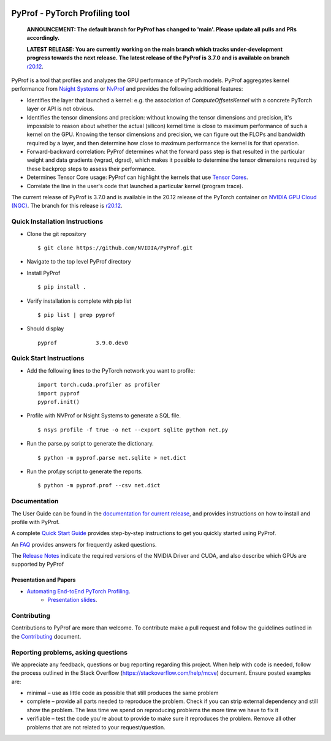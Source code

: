 ..
 # Copyright (c) 2020-2021, NVIDIA CORPORATION. All rights reserved.
 #
 # Licensed under the Apache License, Version 2.0 (the "License");
 # you may not use this file except in compliance with the License.
 # You may obtain a copy of the License at
 #
 #     http://www.apache.org/licenses/LICENSE-2.0
 # 
 # Unless required by applicable law or agreed to in writing, software
 # distributed under the License is distributed on an "AS IS" BASIS,
 # WITHOUT WARRANTIES OR CONDITIONS OF ANY KIND, either express or implied.
 # See the License for the specific language governing permissions and
 # limitations under the License.

|License|

PyProf - PyTorch Profiling tool
===============================

    **ANNOUNCEMENT: The default branch for PyProf has changed to 'main'. Please
    update all pulls and PRs accordingly.**

    **LATEST RELEASE: You are currently working on the main branch which
    tracks under-development progress towards the next release. The
    latest release of the PyProf is 3.7.0 and is available on branch** `r20.12
    <https://github.com/NVIDIA/PyProf/blob/r20.12>`_.

.. overview-begin-marker-do-not-remove

PyProf is a tool that profiles and analyzes the GPU performance of PyTorch
models. PyProf aggregates kernel performance from `Nsight Systems
<https://developer.nvidia.com/nsight-systems>`_ or `NvProf
<https://developer.nvidia.com/nvidia-visual-profiler>`_ and provides the 
following additional features:

* Identifies the layer that launched a kernel: e.g. the association of 
  `ComputeOffsetsKernel` with a concrete PyTorch layer or API is not obvious.

* Identifies the tensor dimensions and precision: without knowing the tensor 
  dimensions and precision, it's impossible to reason about whether the actual 
  (silicon) kernel time is close to maximum performance of such a kernel on 
  the GPU. Knowing the tensor dimensions and precision, we can figure out the 
  FLOPs and bandwidth required by a layer, and then determine how close to 
  maximum performance the kernel is for that operation.

* Forward-backward correlation: PyProf determines what the forward pass step 
  is that resulted in the particular weight and data gradients (wgrad, dgrad), 
  which makes it possible to determine the tensor dimensions required by these
  backprop steps to assess their performance.
 
* Determines Tensor Core usage: PyProf can highlight the kernels that use 
  `Tensor Cores <https://developer.nvidia.com/tensor-cores>`_.
 
* Correlate the line in the user's code that launched a particular kernel (program trace).

.. overview-end-marker-do-not-remove

The current release of PyProf is 3.7.0 and is available in the 20.12 release of
the PyTorch container on `NVIDIA GPU Cloud (NGC) <https://ngc.nvidia.com>`_. The 
branch for this release is `r20.12
<https://github.com/NVIDIA/PyProf/tree/r20.12>`_.

Quick Installation Instructions
-------------------------------

.. quick-install-start-marker-do-not-remove

* Clone the git repository ::
    
    $ git clone https://github.com/NVIDIA/PyProf.git

* Navigate to the top level PyProf directory

* Install PyProf ::

   $ pip install .

* Verify installation is complete with pip list ::

   $ pip list | grep pyprof 

* Should display ::

   pyprof            3.9.0.dev0

.. quick-install-end-marker-do-not-remove

Quick Start Instructions
------------------------

.. quick-start-start-marker-do-not-remove

* Add the following lines to the PyTorch network you want to profile: ::

    import torch.cuda.profiler as profiler
    import pyprof
    pyprof.init()

* Profile with NVProf or Nsight Systems to generate a SQL file. ::

    $ nsys profile -f true -o net --export sqlite python net.py

* Run the parse.py script to generate the dictionary. ::
  
    $ python -m pyprof.parse net.sqlite > net.dict

* Run the prof.py script to generate the reports. ::

    $ python -m pyprof.prof --csv net.dict

.. quick-start-end-marker-do-not-remove

Documentation
-------------

The User Guide can be found in the 
`documentation for current release 
<https://docs.nvidia.com/deeplearning/frameworks/pyprof-user-guide/index.html>`_, and 
provides instructions on how to install and profile with PyProf.

A complete `Quick Start Guide <https://docs.nvidia.com/deeplearning/frameworks/pyprof-user-guide/quickstart.html>`_ 
provides step-by-step instructions to get you quickly started using PyProf.

An `FAQ <https://docs.nvidia.com/deeplearning/frameworks/pyprof-user-guide/faqs.html>`_ provides
answers for frequently asked questions.

The `Release Notes 
<https://docs.nvidia.com/deeplearning/frameworks/pyprof-release-notes/index.html>`_
indicate the required versions of the NVIDIA Driver and CUDA, and also describe 
which GPUs are supported by PyProf

Presentation and Papers
^^^^^^^^^^^^^^^^^^^^^^^

* `Automating End-toEnd PyTorch Profiling <https://developer.nvidia.com/gtc/2020/video/s21143>`_.
   * `Presentation slides <https://developer.download.nvidia.com/video/gputechconf/gtc/2020/presentations/s21143-automating-end-to-end-pytorch-profiling.pdf>`_.

Contributing
------------

Contributions to PyProf are more than welcome. To
contribute make a pull request and follow the guidelines outlined in
the `Contributing <CONTRIBUTING.md>`_ document.

Reporting problems, asking questions
------------------------------------

We appreciate any feedback, questions or bug reporting regarding this
project. When help with code is needed, follow the process outlined in
the Stack Overflow (https://stackoverflow.com/help/mcve)
document. Ensure posted examples are:

* minimal – use as little code as possible that still produces the
  same problem

* complete – provide all parts needed to reproduce the problem. Check
  if you can strip external dependency and still show the problem. The
  less time we spend on reproducing problems the more time we have to
  fix it

* verifiable – test the code you're about to provide to make sure it
  reproduces the problem. Remove all other problems that are not
  related to your request/question.

.. |License| image:: https://img.shields.io/badge/License-Apache2-green.svg
   :target: http://www.apache.org/licenses/LICENSE-2.0
